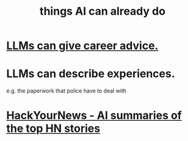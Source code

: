 :PROPERTIES:
:ID:       270da54b-eb89-4a12-8bb5-112d6514a013
:END:
#+title: things AI can already do
* [[id:ef2a3f90-a28b-42d6-a38b-9b568f818644][LLMs can give career advice.]]
* LLMs can describe experiences.
  e.g. the paperwork that police have to deal with
* [[id:2020f7e8-009c-430e-8147-f54cd57c33a7][HackYourNews - AI summaries of the top HN stories]]
